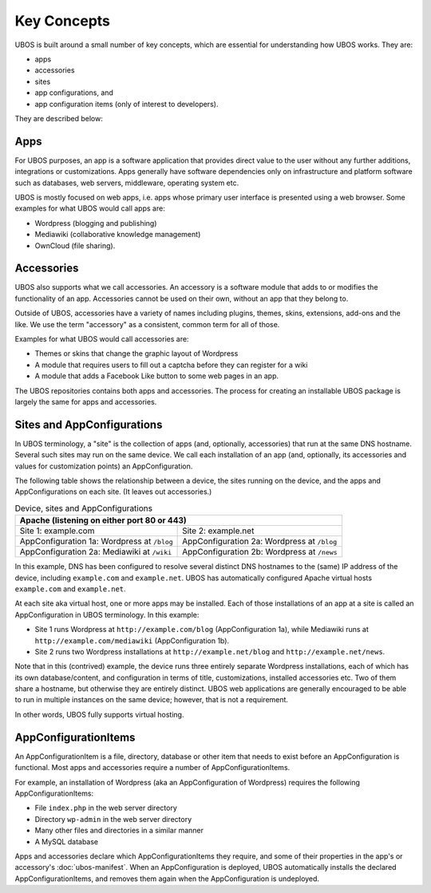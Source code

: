 Key Concepts
============

UBOS is built around a small number of key concepts, which are essential for understanding
how UBOS works. They are:

* apps
* accessories
* sites
* app configurations, and
* app configuration items (only of interest to developers).

They are described below:

Apps
----

For UBOS purposes, an app is a software application that provides direct value to the
user without any further additions, integrations or customizations. Apps generally have
software dependencies only on infrastructure and platform software such as databases,
web servers, middleware, operating system etc.

UBOS is mostly focused on web apps, i.e. apps whose primary user interface is presented
using a web browser. Some examples for what UBOS would call apps are:

* ​Wordpress (blogging and publishing)
* ​Mediawiki (collaborative knowledge management)
* OwnCloud (file sharing).

Accessories
-----------

UBOS also supports what we call accessories. An accessory is a software module that adds
to or modifies the functionality of an app. Accessories cannot be used on their own, without
an app that they belong to.

Outside of UBOS, accessories have a variety of names including plugins, themes, skins, extensions,
add-ons and the like. We use the term "accessory" as a consistent, common term for all of those.

Examples for what UBOS would call accessories are:

* Themes or skins that change the graphic layout of Wordpress
* A module that requires users to fill out a captcha before they can register for a wiki
* A module that adds a Facebook Like button to some web pages in an app.

The UBOS repositories contains both apps and accessories. The process for creating
an installable UBOS package is largely the same for apps and accessories.

Sites and AppConfigurations
---------------------------

In UBOS terminology, a "site" is the collection of apps (and, optionally, accessories) that
run at the same DNS hostname. Several such sites may run on the same device. We call each
installation of an app (and, optionally, its accessories and values for customization points)
an AppConfiguration.

The following table shows the relationship between a device, the sites running on the device,
and the apps and AppConfigurations on each site. (It leaves out accessories.)

.. table:: Device, sites and AppConfigurations

   +-----------------------------------------------------+
   | Apache (listening on either port 80 or 443)         |
   +========================+============================+
   | Site 1: example.com    | Site 2: example.net        |
   +------------------------+----------------------------+
   | AppConfiguration 1a:   | AppConfiguration 2a:       |
   | Wordpress at ``/blog`` | Wordpress at ``/blog``     |
   +------------------------+----------------------------+
   | AppConfiguration 2a:   | AppConfiguration 2b:       |
   | Mediawiki at ``/wiki`` | Wordpress at ``/news``     |
   +------------------------+----------------------------+

In this example, DNS has been configured to resolve several distinct DNS hostnames to the
(same) IP address of the device, including ``example.com`` and ``example.net``. UBOS
has automatically configured Apache virtual hosts ``example.com`` and ``example.net``.

At each site aka virtual host, one or more apps may be installed. Each of those installations
of an app at a site is called an AppConfiguration in UBOS terminology. In this example:

* Site 1 runs Wordpress at ``http://example.com/blog`` (AppConfiguration 1a), while Mediawiki runs
  at ``http://example.com/mediawiki`` (AppConfiguration 1b).
* Site 2 runs two Wordpress installations at ``http://example.net/blog`` and
  ``http://example.net/news``.

Note that in this (contrived) example, the device runs three entirely separate Wordpress
installations, each of which has its own database/content, and configuration in terms of
title, customizations, installed accessories etc. Two of them share a hostname, but otherwise
they are entirely distinct. UBOS web applications are generally encouraged to be able to run
in multiple instances on the same device; however, that is not a requirement.

In other words, UBOS fully supports virtual hosting.

AppConfigurationItems
---------------------

An AppConfigurationItem is a file, directory, database or other item that needs to exist
before an AppConfiguration is functional. Most apps and accessories require a number of
AppConfigurationItems.

For example, an installation of Wordpress (aka an AppConfiguration of Wordpress) requires
the following AppConfigurationItems:

* File ``index.php`` in the web server directory
* Directory ``wp-admin`` in the web server directory
* Many other files and directories in a similar manner
* A MySQL database

Apps and accessories declare which AppConfigurationItems they require, and some of their
properties in the app's or accessory's :doc:`ubos-manifest`. When an AppConfiguration is deployed, UBOS
automatically installs the declared AppConfigurationItems, and removes them again when
the AppConfiguration is undeployed.

